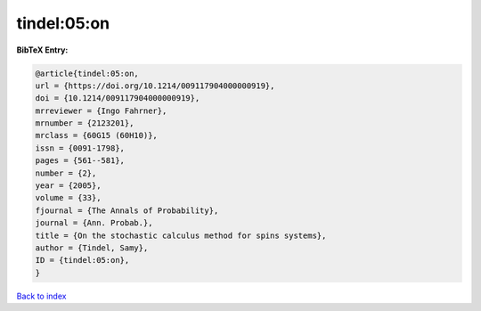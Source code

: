tindel:05:on
============

.. :cite:t:`tindel:05:on`

.. bibliography:: ../../All.bib

**BibTeX Entry:**

.. code-block:: bibtex

   @article{tindel:05:on,
   url = {https://doi.org/10.1214/009117904000000919},
   doi = {10.1214/009117904000000919},
   mrreviewer = {Ingo Fahrner},
   mrnumber = {2123201},
   mrclass = {60G15 (60H10)},
   issn = {0091-1798},
   pages = {561--581},
   number = {2},
   year = {2005},
   volume = {33},
   fjournal = {The Annals of Probability},
   journal = {Ann. Probab.},
   title = {On the stochastic calculus method for spins systems},
   author = {Tindel, Samy},
   ID = {tindel:05:on},
   }

`Back to index <../index>`_
